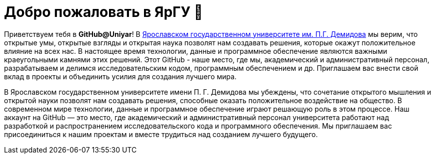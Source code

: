 :main_site: https://www.uniyar.ac.ru

= Добро пожаловать в ЯрГУ 👋

Приветствуем тебя в *GitHub@Uniyar*! В link:{main_site}[Ярославском государственном университете им. П.Г. Демидова] мы верим, что открытые умы, открытые взгляды и открытая наука позволят нам создавать решения, которые окажут положительное влияние на всех нас. В настоящее время технологии, данные и программное обеспечение являются важными краеугольными камнями этих решений. Этот GitHub - наше место, где мы, академический и административный персонал, разрабатываем и делимся исследовательским кодом, программным обеспечением и др. Приглашаем вас внести свой вклад в проекты и объединить усилия для создания лучшего мира.


В Ярославском государственном университете имени П. Г. Демидова мы убеждены, что сочетание открытого мышления и открытой науки позволят нам создавать решения, способные оказать положительное воздействие на общество. В современном мире технологии, данные и программное обеспечение играют решающую роль в этом процессе. Наш аккаунт на GitHub — это место, где академический и административный персонал университета работают над разработкой и распространением исследовательского кода и программного обеспечения. Мы приглашаем вас присоединиться к нашим проектам и вместе трудиться над созданием лучшего будущего.